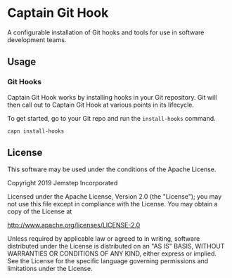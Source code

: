 * Captain Git Hook

A configurable installation of Git hooks and tools for use in software
development teams.

** Usage

*** Git Hooks

Captain Git Hook works by installing hooks in your Git repository. Git
will then call out to Captain Git Hook at various points in its
lifecycle.

To get started, go to your Git repo and run the ~install-hooks~
command.

#+BEGIN_SRC shell
  capn install-hooks
#+END_SRC

** License

This software may be used under the conditions of the Apache License.

Copyright 2019 Jemstep Incorporated

Licensed under the Apache License, Version 2.0 (the "License");
you may not use this file except in compliance with the License.
You may obtain a copy of the License at

http://www.apache.org/licenses/LICENSE-2.0

Unless required by applicable law or agreed to in writing, software
distributed under the License is distributed on an "AS IS" BASIS,
WITHOUT WARRANTIES OR CONDITIONS OF ANY KIND, either express or implied.
See the License for the specific language governing permissions and
limitations under the License.
